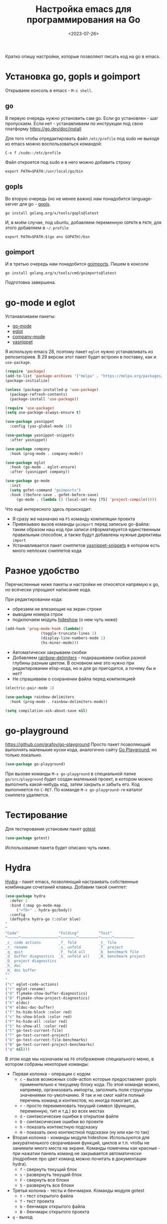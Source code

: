 #+title: Настройка emacs для программирования на Go
#+date: <2023-07-26>
#+keywords: emacs go

Кратко опишу настройки, которые позволяют писать код на go в emacs.

* Установка go, gopls и goimport
Открываем консоль в emacs - =M-x shell=.
** go
В первую очередь нужно установить сам go. Если go установлен - шаг пропускаем.
Если нет - устанавливаем по инструкции под свою платформу https://go.dev/doc/install

Для того чтобы отредактировать файл =/etc/profile= под sudo не выходя из emacs
можно воспользоваться командой:
#+begin_src
  C-x f /sudo::/etc/profile
#+end_src
Файл откроется под sudo и в него можно добавить строку
#+begin_src shell
  export PATH=$PATH:/usr/local/go/bin
#+end_src
** gopls
Во вторую очередь (но не менее важно) нам понадобится language-server для go - [[https://github.com/golang/tools/tree/master/gopls][gopls]].
#+begin_src shell
  go install golang.org/x/tools/gopls@latest
#+end_src
И, в моём случае, под ubuntu, добавляем переменную =GOPATH= в =PATH=, для этого
добавляем в =~/.profile=
#+begin_src shell
  export PATH=$PATH:$(go env GOPATH)/bin
#+end_src
** goimport
И в третью очередь нам понадобится [[https://pkg.go.dev/golang.org/x/tools/cmd/goimports][goimports]].
Пишем в консоли
#+begin_src shell
  go install golang.org/x/tools/cmd/goimports@latest
#+end_src
Подготовка завершена.
* go-mode и eglot
Устанавливаем пакеты:
+ [[https://github.com/dominikh/go-mode.el][go-mode]]
+ [[https://github.com/joaotavora/eglot][eglot]]
+ [[http://company-mode.github.io/][company-mode]]
+ [[https://github.com/joaotavora/yasnippet][yasnippet]]

Я использую emacs 28, поэтому пакет =eglot= нужно устанавливать
из репозиториев. В 29 версии этот пакет будет встроен в поставку,
как и =use-package=.

#+begin_src emacs-lisp
  (require 'package)
  (add-to-list 'package-archives '("melpa" . "https://melpa.org/packages/") t)
  (package-initialize)

  (unless (package-installed-p 'use-package)
    (package-refresh-contents)
    (package-install 'use-package))

  (require 'use-package)
  (setq use-package-always-ensure t)

  (use-package yasnippet
    :config (yas-global-mode 1))

  (use-package yasnippet-snippets
    :after yasnippet)

  (use-package company
    :hook (prog-mode . company-mode))

  (use-package eglot
    :hook (go-mode . eglot-ensure)
    :after (yasnippet company))

  (use-package go-mode
    :init
    (setq gofmt-command "goimports")
    :hook ((before-save . gofmt-before-save)
	   (go-mode . (lambda () (local-set-key [f5] 'project-compile)))))
#+end_src

Что ещё интересного здесь происходит:
+ Я сразу же назначаю на =F5= команду компиляции проекта
+ Привязываю вызов команды =goimport= перед записью go-файла:
  таким образом наш код при записи отформатируется единственным
  правильным способом, а также будут добавлены нужные директивы =import=
+ Устанавливается пакет сниппетов [[https://github.com/AndreaCrotti/yasnippet-snippets][yasnippet-snippets]] в котором
  есть много неплохих сниппетов кода

* Разное удобство
Перечисленные ниже пакеты и настройки не относятся напрямую к go,
но всячески упрощают написание кода.

При редактировании кода:
+ обрезаем не влезающие на экран строки
+ выводим номера строк
+ подключаем модуль [[https://www.gnu.org/software/emacs/manual/html_node/emacs/Hideshow.html][hideshow]] (о нем чуть ниже)
#+begin_src emacs-lisp
  (add-hook 'prog-mode-hook (lambda()
			      (toggle-truncate-lines 1)
			      (display-line-numbers-mode 1)
			      (hs-minor-mode)))
#+end_src

+ Автоматически закрываем скобки
+ Добавляем [[https://github.com/Fanael/rainbow-delimiters][rainbow-delimiters]] - подкрашиваем скобки разной
  глубины разным цветом. В основном мне это нужно при редактировании
  elisp-кода, но и для go пригодится, а почему бы и нет?
+ Не спрашиваем о сохранении файла перед компиляцией
#+begin_src emacs-lisp
  (electric-pair-mode 1)

  (use-package rainbow-delimiters
    :hook (prog-mode . rainbow-delimiters-mode))

  (setq compilation-ask-about-save nil)
#+end_src

* go-playground
https://github.com/grafov/go-playground
Просто пакет позволяющий выполнять маленькие куски кода,
аналогично сайту [[https://go.dev/play/][Go Playground]], но только локально.
#+begin_src emacs-lisp
  (use-package go-playground)
#+end_src

При вызове команды =M-x go-playground= в специальной папке =go/src/playground=
будет создан маленький проект, в котором можно выполнить какой-нибудь код, затем закрыть
и забыть его. Код выполняется по =C-RET=.
По команде =M-x go-playground-rm= каталог сниппета удаляется.
* Тестирование
Для тестирования установим пакет [[https://github.com/nlamirault/gotest.el][gotest]]
#+begin_src emacs-lisp
  (use-package gotest)
#+end_src
Использование пакета будет описано чуть ниже.
* Hydra
[[https://github.com/abo-abo/hydra][Hydra]] - пакет emacs, позволяющий настраивать собственные комбинации
сочетаний клавиш. Добавим такой сниппет:
#+begin_src emacs-lisp
    (use-package hydra
      :defer 2
      :bind (:map go-mode-map
	     ("<f8>" . hydra-go/body))
      :config
      (defhydra hydra-go (:color blue)
	"
	^
	^Code^                  ^Folding^         ^Test^
	^─────^─────────────────^───────^─────────^─────^─────────
	_c_ code actions        _f_ fold          _t_ file
	_r_ rename              _s_ unfold        _T_ project
	_q_ quit                _F_ fold all      _b_ benchmark file
	_d_ buffer diagnostics  _S_ unfold all    _B_ benchmark project
	_D_ project diagnostics
	_h_ doc
	_H_ doc buffer
	^^
	"
	("c" eglot-code-actions)
	("r" eglot-rename)
	("d" flymake-show-buffer-diagnostics)
	("D" flymake-show-project-diagnostics)
	("h" eldoc)
	("H" eldoc-doc-buffer)
	("f" hs-hide-block :color red)
	("s" hs-show-block :color red)
	("F" hs-hide-all :color red)
	("S" hs-show-all :color red)
	("t" go-test-current-file)
	("T" go-test-current-project)
	("b" go-test-current-file-benchmarks)
	("B" go-test-current-project-benchmarks)
	("q" nil)))
#+end_src
В этом коде мы назначаем на =F8= отображение специального меню, в котором
собраны некоторые команды:
+ Первая колонка - операции с кодом
  + =c= - вызов возможных code-action которые предоставляет gopls применительно
    к текущему блоку кода. По этой команде можно, например, организовать импорты,
    заполнить поля структуры значениями по-умолчанию. Я так и не смог найти
    полный перечень команд и контекстов, но иногда помогает, да.
  + =r= - просто переименовать текущий символ (функцию, переменную, тип и т.д.)
    во всех местах
  + =d= - синтаксические ошибки в открытом файле
  + =D= - синтаксические ошибки во проекте
  + =h= - показать контекстную подсказку
  + =H= - показать окно контекстной подсказки (ну или как-то так)
+ Вторая колонка - команды модуля hideshow. Используются
  для аккуратненького сворачивания функций, циклов и т.п. чтобы не
  занимали много места на экране. Команды помечены как красные - при нажатии
  панель команд не закрывается автоматически (подробнее про цвет команд можно
  почитать в документации hydra).
  + =f= - свернуть текущий блок
  + =s= - развернуть текущий блок
  + =F= - свернуть все блоки
  + =S= - развернуть все блоки
+ Третья колонка - тесты и бенчмарки. Команды модуля gotest
  + =t= - тест открытого файла
  + =T= - тест проекта
  + =b= - бенчмарк открытого файла
  + =B= - бенчмарк открытого проекта
+ =q= - выход

[[file:../static/go-mode/hydra.png]]

* Отладка
Я особо не пользовался отладкой под Go, но на будущее
набросал небольшой конфиг.
** Отладчик devle
Устанавливаем отладчик [[https://github.com/go-delve/delve][delve]]
#+begin_src shell
  go install github.com/go-delve/delve/cmd/dlv@latest
#+end_src
** go-dlv
Добавляем пакет [[https://github.com/benma/go-dlv.el][go-dlv]]
#+begin_src emacs-lisp
  (use-package go-dlv)
#+end_src
Всё, на этом настройка завершена.
** Использование отладки
Запускаем отладчик командой =M-x dlv=, соглашаемся с предложенной в минибуфере командой.

Если dlv ругается на терминал - добавляем флаг =--allow-non-terminal-interactive=true=:
#+begin_src
  dlv debug main.go --allow-non-terminal-interactive=true
#+end_src

В буфере отладчика можно работать с отладчиком командами из [[https://github.com/go-delve/delve/blob/master/Documentation/cli/README.md][документации]].

Сочетания буферов кода и dlv:
+ =C-x C-a C-b= - Set breakpoint at current line
+ =C-x C-a C-t= - Set trace at current line
+ =C-x C-a C-d= - Remove breakpoint at current line
+ =C-x C-a C-s= - Step one source line with display
+ =C-x C-a C-f= - Finish executing current function
+ =C-x C-a C-n= - Step one line (skip functions)
+ =C-x C-a C-r= - Continue running program
+ =C-x C-a C-u= - Continue to current line
+ =C-x C-a C-p= - Evaluate Go expression at point
+ =C-x C-a C-w= - Print expression at point on every step
+ =C-x C-a <= - Up N stack frames (numeric arg)
+ =C-x C-a >= - Down N stack frames (numeric arg)
